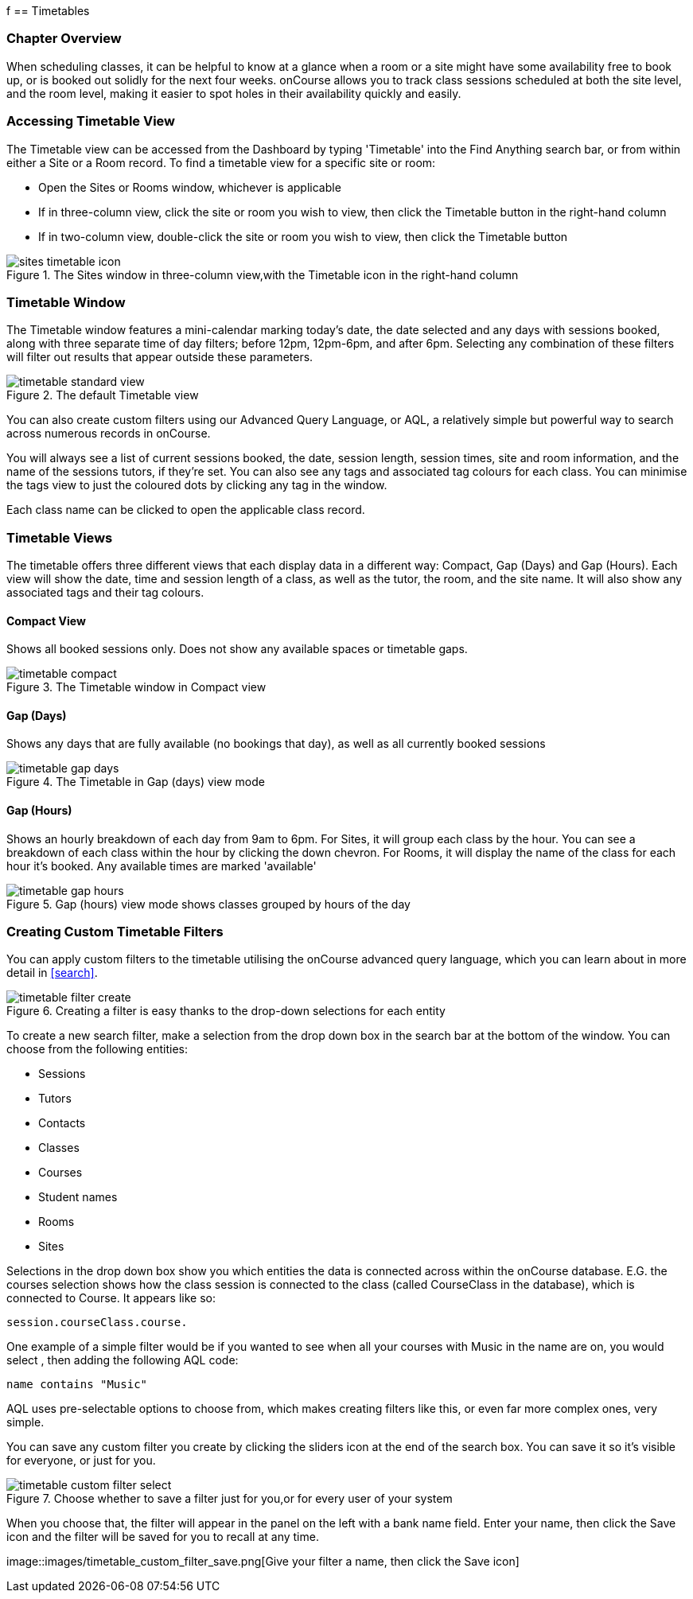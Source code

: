 f[[timetable]]
== Timetables

=== Chapter Overview

When scheduling classes, it can be helpful to know at a glance when a room or a site might have some availability free to book up, or is booked out solidly for the next four weeks. onCourse allows you to track class sessions scheduled at both the site level, and the room level, making it easier to spot holes in their availability quickly and easily.

[[timetable-access]]
=== Accessing Timetable View

The Timetable view can be accessed from the Dashboard by typing 'Timetable' into the Find Anything search bar, or from within either a Site or a Room record.
To find a timetable view for a specific site or room:

* Open the Sites or Rooms window, whichever is applicable
* If in three-column view, click the site or room you wish to view, then click the Timetable button in the right-hand column
* If in two-column view, double-click the site or room you wish to view, then click the Timetable button

image::images/sites_timetable_icon.png[title='The Sites window in three-column view,with the Timetable icon in the right-hand column']

=== Timetable Window

The Timetable window features a mini-calendar marking today's date, the date selected and any days with sessions booked, along with three separate time of day filters; before 12pm, 12pm-6pm, and after 6pm.
Selecting any combination of these filters will filter out results that appear outside these parameters.

image::images/timetable_standard_view.png[title='The default Timetable view']

You can also create custom filters using our Advanced Query Language, or AQL, a relatively simple but powerful way to search across numerous records in onCourse.

You will always see a list of current sessions booked, the date, session length, session times, site and room information, and the name of the sessions tutors, if they're set.
You can also see any tags and associated tag colours for each class.
You can minimise the tags view to just the coloured dots by clicking any tag in the window.

Each class name can be clicked to open the applicable class record.

=== Timetable Views

The timetable offers three different views that each display data in a different way: Compact, Gap (Days) and Gap (Hours).
Each view will show the date, time and session length of a class, as well as the tutor, the room, and the site name.
It will also show any associated tags and their tag colours.

[[timetable-compact]]
==== Compact View

Shows all booked sessions only.
Does not show any available spaces or timetable gaps.

image::images/timetable_compact.png[title='The Timetable window in Compact view']

[[timetable-gap-days]]
==== Gap (Days)

Shows any days that are fully available (no bookings that day), as well as all currently booked sessions

image::images/timetable_gap_days.png[title='The Timetable in Gap (days) view mode']

[[timetable-gap-hours]]
==== Gap (Hours)

Shows an hourly breakdown of each day from 9am to 6pm.
For Sites, it will group each class by the hour.
You can see a breakdown of each class within the hour by clicking the down chevron.
For Rooms, it will display the name of the class for each hour it's booked.
Any available times are marked 'available'

image::images/timetable_gap_hours.png[title='Gap (hours) view mode shows classes grouped by hours of the day']

=== Creating Custom Timetable Filters

You can apply custom filters to the timetable utilising the onCourse advanced query language, which you can learn about in more detail in <<search>>.

image::images/timetable_filter_create.png[title='Creating a filter is easy thanks to the drop-down selections for each entity']

To create a new search filter, make a selection from the drop down box in the search bar at the bottom of the window.
You can choose from the following entities:

* Sessions
* Tutors
* Contacts
* Classes
* Courses
* Student names
* Rooms
* Sites

Selections in the drop down box show you which entities the data is connected across within the onCourse database. E.G. the courses selection shows how the class session is connected to the class (called CourseClass in the database), which is connected to Course.
It appears like so:

`session.courseClass.course.`

One example of a simple filter would be if you wanted to see when all your courses with Music in the name are on, you would select , then adding the following AQL code:

`name contains "Music"`

AQL uses pre-selectable options to choose from, which makes creating filters like this, or even far more complex ones, very simple.

You can save any custom filter you create by clicking the sliders icon at the end of the search box.
You can save it so it's visible for everyone, or just for you.

image::images/timetable_custom_filter_select.png[title='Choose whether to save a filter just for you,or for every user of your system']

When you choose that, the filter will appear in the panel on the left with a bank name field.
Enter your name, then click the Save icon and the filter will be saved for you to recall at any time.

image::images/timetable_custom_filter_save.png[Give your filter a name,
then click the Save icon]
